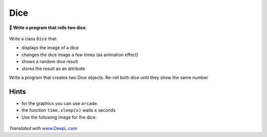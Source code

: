 Dice
====

**🎯 Write a program that rolls two dice.**

.. figure:: double_dice.png
   :alt: double dice

Write a class ``Dice`` that:

-  displays the image of a dice
-  changes the dice image a few times (as animation effect)
-  shows a random dice result
-  stores the result as an attribute

Write a program that creates two Dice objects. Re-roll both dice until
they show the same number

Hints
-----

-  for the graphics you can use ``arcade``.
-  the function ``time.sleep(x)`` waits ``x`` seconds
-  Use the following image for the dice:

.. figure:: pillow_dice.png
   :alt: dice faces


*Translated with* `www.DeepL.com <https://www.DeepL.com/Translator>`__
